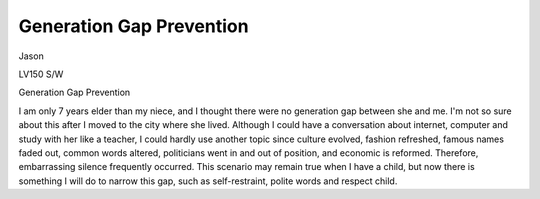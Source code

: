 .. meta::
   :description: Jason

Generation Gap Prevention
=========================
.. post:: 21, Feb, 2005
   :category: Uncategorized
   :author: me
   :nocomments:

.. container:: bvMsg
   :name: msgcns!1BE894DEAF296E0A!129

   Jason

   LV150 S/W

   Generation Gap Prevention

   I am only 7 years elder than my niece, and I thought there were no
   generation gap between she and me. I'm not so sure about this after I
   moved to the city where she lived. Although I could have a
   conversation about internet, computer and study with her like a
   teacher, I could hardly use another topic since culture evolved,
   fashion refreshed, famous names faded out, common words altered,
   politicians went in and out of position, and economic is reformed.
   Therefore, embarrassing silence frequently occurred. This scenario
   may remain true when I have a child, but now there is something I
   will do to narrow this gap, such as self-restraint, polite words and
   respect child.

